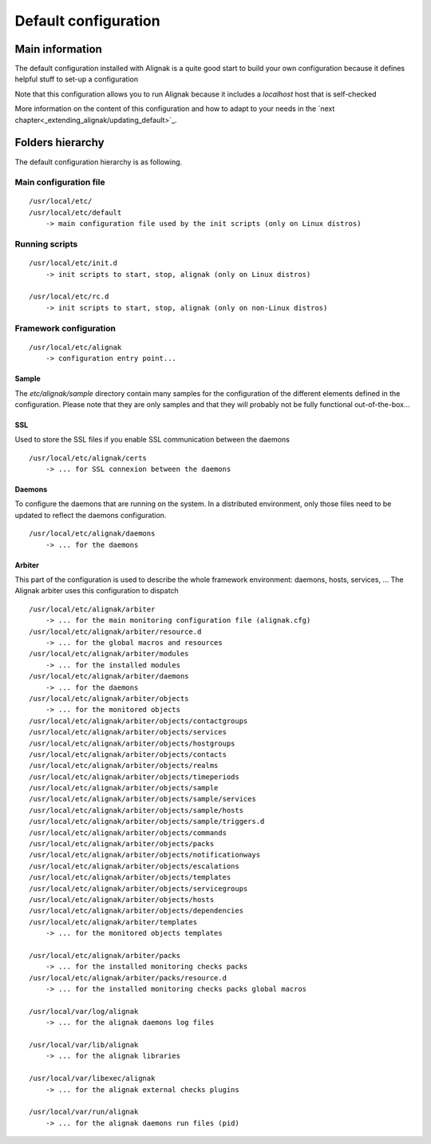 .. _configuration/default_configuration:

=====================
Default configuration
=====================

Main information
================

The default configuration installed with Alignak is a quite good start to build your own configuration
because it defines helpful stuff to set-up a configuration

Note that this configuration allows you to run Alignak because it includes a *localhost* host that is self-checked

More information on the content of this configuration and how to adapt to your needs in the `next chapter<_extending_alignak/updating_default>`_.


Folders hierarchy
=================

The default configuration hierarchy is as following.

Main configuration file
-----------------------
::

    /usr/local/etc/
    /usr/local/etc/default
        -> main configuration file used by the init scripts (only on Linux distros)


Running scripts
---------------
::

    /usr/local/etc/init.d
        -> init scripts to start, stop, alignak (only on Linux distros)

    /usr/local/etc/rc.d
        -> init scripts to start, stop, alignak (only on non-Linux distros)


Framework configuration
-----------------------
::

    /usr/local/etc/alignak
        -> configuration entry point...


Sample
~~~~~~
The *etc/alignak/sample* directory contain many samples for the configuration of the different
elements defined in the configuration. Please note that they are only samples and that they will
probably not be fully functional out-of-the-box...

SSL
~~~
Used to store the SSL files if you enable SSL communication between the daemons
::

    /usr/local/etc/alignak/certs
        -> ... for SSL connexion between the daemons

Daemons
~~~~~~~
To configure the daemons that are running on the system. In a distributed environment, only those
files need to be updated to reflect the daemons configuration.
::

    /usr/local/etc/alignak/daemons
        -> ... for the daemons

Arbiter
~~~~~~~
This part of the configuration is used to describe the whole framework environment: daemons, hosts, services, ...
The Alignak arbiter uses this configuration to dispatch
::

    /usr/local/etc/alignak/arbiter
        -> ... for the main monitoring configuration file (alignak.cfg)
    /usr/local/etc/alignak/arbiter/resource.d
        -> ... for the global macros and resources
    /usr/local/etc/alignak/arbiter/modules
        -> ... for the installed modules
    /usr/local/etc/alignak/arbiter/daemons
        -> ... for the daemons
    /usr/local/etc/alignak/arbiter/objects
        -> ... for the monitored objects
    /usr/local/etc/alignak/arbiter/objects/contactgroups
    /usr/local/etc/alignak/arbiter/objects/services
    /usr/local/etc/alignak/arbiter/objects/hostgroups
    /usr/local/etc/alignak/arbiter/objects/contacts
    /usr/local/etc/alignak/arbiter/objects/realms
    /usr/local/etc/alignak/arbiter/objects/timeperiods
    /usr/local/etc/alignak/arbiter/objects/sample
    /usr/local/etc/alignak/arbiter/objects/sample/services
    /usr/local/etc/alignak/arbiter/objects/sample/hosts
    /usr/local/etc/alignak/arbiter/objects/sample/triggers.d
    /usr/local/etc/alignak/arbiter/objects/commands
    /usr/local/etc/alignak/arbiter/objects/packs
    /usr/local/etc/alignak/arbiter/objects/notificationways
    /usr/local/etc/alignak/arbiter/objects/escalations
    /usr/local/etc/alignak/arbiter/objects/templates
    /usr/local/etc/alignak/arbiter/objects/servicegroups
    /usr/local/etc/alignak/arbiter/objects/hosts
    /usr/local/etc/alignak/arbiter/objects/dependencies
    /usr/local/etc/alignak/arbiter/templates
        -> ... for the monitored objects templates

    /usr/local/etc/alignak/arbiter/packs
        -> ... for the installed monitoring checks packs
    /usr/local/etc/alignak/arbiter/packs/resource.d
        -> ... for the installed monitoring checks packs global macros

    /usr/local/var/log/alignak
        -> ... for the alignak daemons log files

    /usr/local/var/lib/alignak
        -> ... for the alignak libraries

    /usr/local/var/libexec/alignak
        -> ... for the alignak external checks plugins

    /usr/local/var/run/alignak
        -> ... for the alignak daemons run files (pid)


